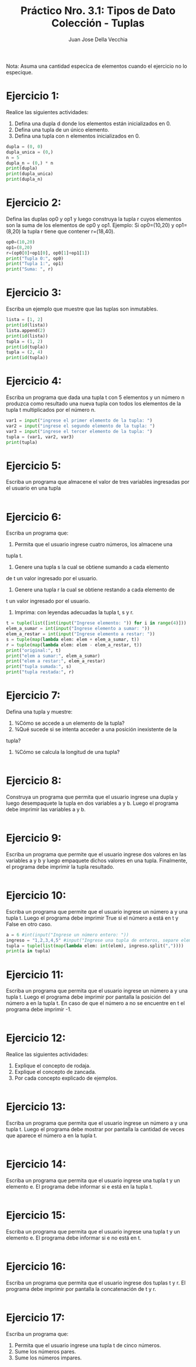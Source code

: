 #+TITLE: Práctico Nro. 3.1: Tipos de Dato Colección - Tuplas
#+AUTHOR: Juan Jose Della Vecchia
#+STARTUP: overview

Nota: Asuma una cantidad especíca de elementos cuando el ejercicio no lo
especique.

* Ejercicio 1:

Realice las siguientes actividades:
1. Defina una dupla d donde los elementos están inicializados en 0.
2. Defina una tupla de un único elemento.
3. Defina una tupla con n elementos inicializados en 0.

#+begin_src python
dupla = (0, 0)
dupla_unica = (0,)
n = 5
dupla_n = (0,) * n
print(dupla)
print(dupla_unica)
print(dupla_n)
#+end_src

* Ejercicio 2:

Defina las duplas op0 y op1 y luego construya la tupla r cuyos
elementos son la suma de los elementos de op0 y op1.
Ejemplo: Si op0=(10,20) y op1=(8,20) la tupla r tiene que contener
r=(18,40).

#+begin_src python
op0=(10,20)
op1=(8,20)
r=(op0[0]+op1[0], op0[1]+op1[1])
print("Tupla 0:", op0)
print("Tupla 1:", op1)
print("Suma: ", r)
#+end_src

* Ejercicio 3:

Escriba un ejemplo que muestre que las tuplas son inmutables.

#+begin_src python
lista = [1, 2]
print(id(lista))
lista.append(2)
print(id(lista))
tupla = (1, 2)
print(id(tupla))
tupla = (2, 4)
print(id(tupla))
#+end_src

* Ejercicio 4:

Escriba un programa que dada una tupla t con 5 elementos y
un número n produzca como resultado una nueva tupla con todos los
elementos de la tupla t multiplicados por el número n.

#+begin_src python
var1 = input("ingrese el primer elemento de la tupla: ")
var2 = input("ingrese el segundo elemento de la tupla: ")
var3 = input("ingrese el tercer elemento de la tupla: ")
tupla = (var1, var2, var3)
print(tupla)
 #+end_src

* Ejercicio 5:

Escriba un programa que almacene el valor de tres variables
ingresadas por el usuario en una tupla

#+begin_src python

 #+end_src

* Ejercicio 6:

Escriba un programa que:
1. Permita que el usuario ingrese cuatro números, los almacene una
tupla t.
2. Genere una tupla s la cual se obtiene sumando a cada elemento
de t un valor ingresado por el usuario.
3. Genere una tupla r la cual se obtiene restando a cada elemento de
t un valor ingresado por el usuario.
4. Imprima: con leyendas adecuadas la tupla t, s y r.

#+begin_src python
t = tuple(list([int(input("Ingrese elemento: ")) for i in range(4)]))
elem_a_sumar = int(input("Ingrese elemento a sumar: "))
elem_a_restar = int(input("Ingrese elemento a restar: "))
s = tuple(map(lambda elem: elem + elem_a_sumar, t))
r = tuple(map(lambda elem: elem - elem_a_restar, t))
print("original:", t)
print("elem a sumar:", elem_a_sumar)
print("elem a restar:", elem_a_restar)
print("tupla sumada:", s)
print("tupla restada:", r)
#+end_src

* Ejercicio 7:

Defina una tupla y muestre:
1. 3⁄4Cómo se accede a un elemento de la tupla?
2. 3⁄4Qué sucede si se intenta acceder a una posición inexistente de la
tupla?
3. 3⁄4Cómo se calcula la longitud de una tupla?

#+begin_src python

#+end_src   

* Ejercicio 8:

Construya un programa que permita que el usuario ingrese una
dupla y luego desempaquete la tupla en dos variables a y b. Luego el
programa debe imprimir las variables a y b.

#+begin_src python

#+end_src

* Ejercicio 9:

Escriba un programa que permite que el usuario ingrese dos
valores en las variables a y b y luego empaquete dichos valores en una
tupla. Finalmente, el programa debe imprimir la tupla resultado.

#+begin_src python

#+end_src

* Ejercicio 10:

Escriba un programa que permite que el usuario ingrese un
número a y una tupla t. Luego el programa debe imprimir True si el
número a está en t y False en otro caso.

#+begin_src python
a = 6 #int(input("Ingrese un número entero: "))
ingreso = "1,2,3,4,5" #input("Ingrese una tupla de enteros, separe elementos con comas: ")
tupla = tuple(list(map(lambda elem: int(elem), ingreso.split(","))))
print(a in tupla)
#+end_src

* Ejercicio 11:

Escriba un programa que permita que el usuario ingrese un
número a y una tupla t. Luego el programa debe imprimir por pantalla
la posición del número a en la tupla t. En caso de que el número a no
se encuentre en t el programa debe imprimir -1.

#+begin_src python

#+end_src

* Ejercicio 12:

Realice las siguientes actividades:
1. Explique el concepto de rodaja.
2. Explique el concepto de zancada.
3. Por cada concepto explicado de ejemplos.

#+begin_src python

#+end_src   

* Ejercicio 13:

Escriba un programa que permita que el usuario ingrese un
número a y una tupla t. Luego el programa debe mostrar por pantalla
la cantidad de veces que aparece el número a en la tupla t.

#+begin_src python

#+end_src

* Ejercicio 14:

Escriba un programa que permita que el usuario ingrese una
tupla t y un elemento e. El programa debe informar si e está en la tupla
t.

#+begin_src python

#+end_src

* Ejercicio 15:

Escriba un programa que permita que el usuario ingrese una
tupla t y un elemento e. El programa debe informar si e no está en t.

#+begin_src python 

#+end_src

* Ejercicio 16:

Escriba un programa que permita que el usuario ingrese dos
tuplas t y r. El programa debe imprimir por pantalla la concatenación
de t y r.

#+begin_src python

#+end_src

* Ejercicio 17:

Escriba un programa que:
1. Permita que el usuario ingrese una tupla t de cinco números.
2. Sume los números pares.
3. Sume los números impares.

#+begin_src python

#+end_src   
